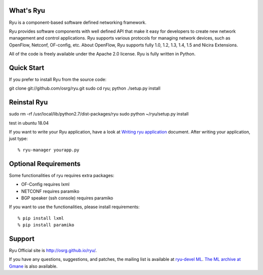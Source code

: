 What's Ryu
==========
Ryu is a component-based software defined networking framework.

Ryu provides software components with well defined API that make it
easy for developers to create new network management and control
applications. Ryu supports various protocols for managing network
devices, such as OpenFlow, Netconf, OF-config, etc. About OpenFlow,
Ryu supports fully 1.0, 1.2, 1.3, 1.4, 1.5 and Nicira Extensions.

All of the code is freely available under the Apache 2.0 license. Ryu
is fully written in Python.


Quick Start
===========

If you prefer to install Ryu from the source code::

git clone git://github.com/osrg/ryu.git
sudo cd ryu; python ./setup.py install

Reinstal Ryu
============
sudo rm -rf /usr/local/lib/python2.7/dist-packages/ryu
sudo python ~/ryu/setup.py install 

test in ubuntu 18.04 

If you want to write your Ryu application, have a look at
`Writing ryu application <http://ryu.readthedocs.org/en/latest/writing_ryu_app.html>`_ document.
After writing your application, just type::

   % ryu-manager yourapp.py


Optional Requirements
=====================

Some functionalities of ryu requires extra packages:

- OF-Config requires lxml
- NETCONF requires paramiko
- BGP speaker (ssh console) requires paramiko

If you want to use the functionalities, please install requirements::

    % pip install lxml
    % pip install paramiko


Support
=======
Ryu Official site is `<http://osrg.github.io/ryu/>`_.

If you have any
questions, suggestions, and patches, the mailing list is available at
`ryu-devel ML
<https://lists.sourceforge.net/lists/listinfo/ryu-devel>`_.
`The ML archive at Gmane <http://dir.gmane.org/gmane.network.ryu.devel>`_
is also available.
